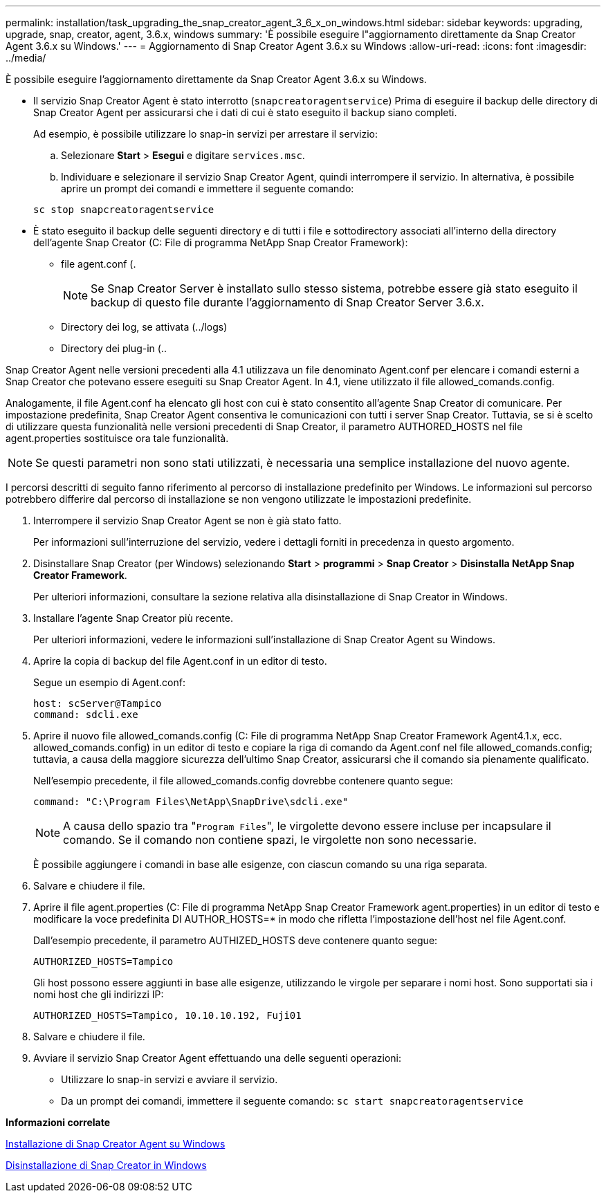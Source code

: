 ---
permalink: installation/task_upgrading_the_snap_creator_agent_3_6_x_on_windows.html 
sidebar: sidebar 
keywords: upgrading, upgrade, snap, creator, agent, 3.6.x, windows 
summary: 'È possibile eseguire l"aggiornamento direttamente da Snap Creator Agent 3.6.x su Windows.' 
---
= Aggiornamento di Snap Creator Agent 3.6.x su Windows
:allow-uri-read: 
:icons: font
:imagesdir: ../media/


[role="lead"]
È possibile eseguire l'aggiornamento direttamente da Snap Creator Agent 3.6.x su Windows.

* Il servizio Snap Creator Agent è stato interrotto (`snapcreatoragentservice`) Prima di eseguire il backup delle directory di Snap Creator Agent per assicurarsi che i dati di cui è stato eseguito il backup siano completi.
+
Ad esempio, è possibile utilizzare lo snap-in servizi per arrestare il servizio:

+
.. Selezionare *Start* > *Esegui* e digitare `services.msc`.
.. Individuare e selezionare il servizio Snap Creator Agent, quindi interrompere il servizio. In alternativa, è possibile aprire un prompt dei comandi e immettere il seguente comando:


+
[listing]
----
sc stop snapcreatoragentservice
----
* È stato eseguito il backup delle seguenti directory e di tutti i file e sottodirectory associati all'interno della directory dell'agente Snap Creator (C: File di programma NetApp Snap Creator Framework):
+
** file agent.conf (.
+

NOTE: Se Snap Creator Server è installato sullo stesso sistema, potrebbe essere già stato eseguito il backup di questo file durante l'aggiornamento di Snap Creator Server 3.6.x.

** Directory dei log, se attivata (../logs)
** Directory dei plug-in (..




Snap Creator Agent nelle versioni precedenti alla 4.1 utilizzava un file denominato Agent.conf per elencare i comandi esterni a Snap Creator che potevano essere eseguiti su Snap Creator Agent. In 4.1, viene utilizzato il file allowed_comands.config.

Analogamente, il file Agent.conf ha elencato gli host con cui è stato consentito all'agente Snap Creator di comunicare. Per impostazione predefinita, Snap Creator Agent consentiva le comunicazioni con tutti i server Snap Creator. Tuttavia, se si è scelto di utilizzare questa funzionalità nelle versioni precedenti di Snap Creator, il parametro AUTHORED_HOSTS nel file agent.properties sostituisce ora tale funzionalità.


NOTE: Se questi parametri non sono stati utilizzati, è necessaria una semplice installazione del nuovo agente.

I percorsi descritti di seguito fanno riferimento al percorso di installazione predefinito per Windows. Le informazioni sul percorso potrebbero differire dal percorso di installazione se non vengono utilizzate le impostazioni predefinite.

. Interrompere il servizio Snap Creator Agent se non è già stato fatto.
+
Per informazioni sull'interruzione del servizio, vedere i dettagli forniti in precedenza in questo argomento.

. Disinstallare Snap Creator (per Windows) selezionando *Start* > *programmi* > *Snap Creator* > *Disinstalla NetApp Snap Creator Framework*.
+
Per ulteriori informazioni, consultare la sezione relativa alla disinstallazione di Snap Creator in Windows.

. Installare l'agente Snap Creator più recente.
+
Per ulteriori informazioni, vedere le informazioni sull'installazione di Snap Creator Agent su Windows.

. Aprire la copia di backup del file Agent.conf in un editor di testo.
+
Segue un esempio di Agent.conf:

+
[listing]
----
host: scServer@Tampico
command: sdcli.exe
----
. Aprire il nuovo file allowed_comands.config (C: File di programma NetApp Snap Creator Framework Agent4.1.x, ecc. allowed_comands.config) in un editor di testo e copiare la riga di comando da Agent.conf nel file allowed_comands.config; tuttavia, a causa della maggiore sicurezza dell'ultimo Snap Creator, assicurarsi che il comando sia pienamente qualificato.
+
Nell'esempio precedente, il file allowed_comands.config dovrebbe contenere quanto segue:

+
[listing]
----
command: "C:\Program Files\NetApp\SnapDrive\sdcli.exe"
----
+

NOTE: A causa dello spazio tra "[.code]``Program Files``", le virgolette devono essere incluse per incapsulare il comando. Se il comando non contiene spazi, le virgolette non sono necessarie.

+
È possibile aggiungere i comandi in base alle esigenze, con ciascun comando su una riga separata.

. Salvare e chiudere il file.
. Aprire il file agent.properties (C: File di programma NetApp Snap Creator Framework agent.properties) in un editor di testo e modificare la voce predefinita DI AUTHOR_HOSTS=* in modo che rifletta l'impostazione dell'host nel file Agent.conf.
+
Dall'esempio precedente, il parametro AUTHIZED_HOSTS deve contenere quanto segue:

+
[listing]
----
AUTHORIZED_HOSTS=Tampico
----
+
Gli host possono essere aggiunti in base alle esigenze, utilizzando le virgole per separare i nomi host. Sono supportati sia i nomi host che gli indirizzi IP:

+
[listing]
----
AUTHORIZED_HOSTS=Tampico, 10.10.10.192, Fuji01
----
. Salvare e chiudere il file.
. Avviare il servizio Snap Creator Agent effettuando una delle seguenti operazioni:
+
** Utilizzare lo snap-in servizi e avviare il servizio.
** Da un prompt dei comandi, immettere il seguente comando: `sc start snapcreatoragentservice`




*Informazioni correlate*

xref:task_installing_snap_creator_agent_on_windows.adoc[Installazione di Snap Creator Agent su Windows]

xref:task_uninstalling_snap_creator_on_windows.adoc[Disinstallazione di Snap Creator in Windows]
